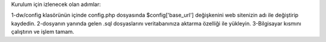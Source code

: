 Kurulum için izlenecek olan adımlar:

1-dw/config klasörünün içinde config.php dosyasında $config['base_url'] değişkenini web sitenizin adı ile değiştirip kaydedin.
2-dosyanın yanında gelen .sql dosyaslarını veritabanınıza aktarma özelliği ile yükleyin.
3-Bilgisayar kısmını çalıştırın ve işlem tamam.
